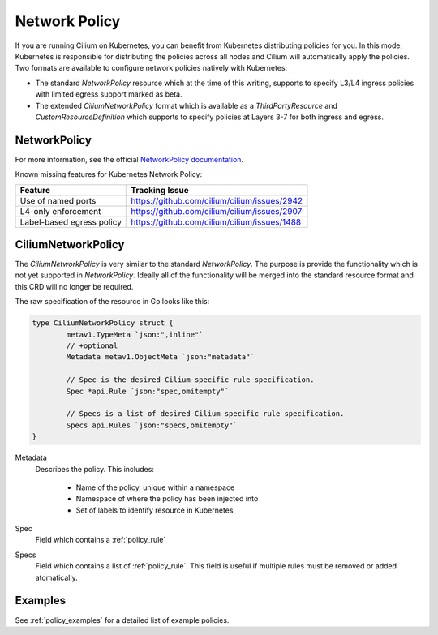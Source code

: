 .. _k8s_policy:

**************
Network Policy
**************

If you are running Cilium on Kubernetes, you can benefit from Kubernetes
distributing policies for you. In this mode, Kubernetes is responsible for
distributing the policies across all nodes and Cilium will automatically apply
the policies. Two formats are available to configure network policies natively
with Kubernetes:

- The standard `NetworkPolicy` resource which at the time of this writing,
  supports to specify L3/L4 ingress policies with limited egress support marked
  as beta.

- The extended `CiliumNetworkPolicy` format which is available as a
  `ThirdPartyResource` and `CustomResourceDefinition` which supports to specify
  policies at Layers 3-7 for both ingress and egress.

.. _NetworkPolicy:
.. _networkpolicy_state:

NetworkPolicy
=============


For more information, see the official `NetworkPolicy documentation
<https://kubernetes.io/docs/concepts/services-networking/network-policies/>`_.

Known missing features for Kubernetes Network Policy:

+----------------------------+----------------------------------------------+
| Feature                    | Tracking Issue                               |
+============================+==============================================+
| Use of named ports         | https://github.com/cilium/cilium/issues/2942 |
+----------------------------+----------------------------------------------+
| L4-only enforcement        | https://github.com/cilium/cilium/issues/2907 |
+----------------------------+----------------------------------------------+
| Label-based egress policy  | https://github.com/cilium/cilium/issues/1488 |
+----------------------------+----------------------------------------------+

.. _CiliumNetworkPolicy:

CiliumNetworkPolicy
===================

The `CiliumNetworkPolicy` is very similar to the standard `NetworkPolicy`. The
purpose is provide the functionality which is not yet supported in
`NetworkPolicy`. Ideally all of the functionality will be merged into the
standard resource format and this CRD will no longer be required.

The raw specification of the resource in Go looks like this:

.. code-block:: go

        type CiliumNetworkPolicy struct {
                metav1.TypeMeta `json:",inline"`
                // +optional
                Metadata metav1.ObjectMeta `json:"metadata"`

                // Spec is the desired Cilium specific rule specification.
                Spec *api.Rule `json:"spec,omitempty"`

                // Specs is a list of desired Cilium specific rule specification.
                Specs api.Rules `json:"specs,omitempty"`
        }

Metadata 
  Describes the policy. This includes:

    * Name of the policy, unique within a namespace
    * Namespace of where the policy has been injected into
    * Set of labels to identify resource in Kubernetes

Spec
  Field which contains a :ref:`policy_rule`
Specs
  Field which contains a list of :ref:`policy_rule`. This field is useful if
  multiple rules must be removed or added atomatically.

Examples
========

See :ref:`policy_examples` for a detailed list of example policies.

